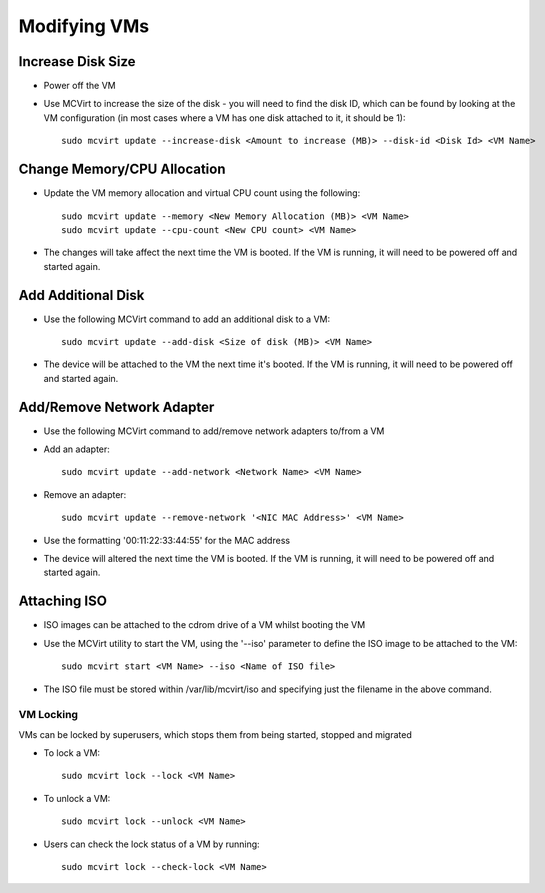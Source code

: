 =============
Modifying VMs
=============




Increase Disk Size
````````````````````````````````````


* Power off the VM
* Use MCVirt to increase the size of the disk - you will need to find the disk ID, which can be found by looking at the VM configuration (in most cases where a VM has one disk attached to it, it should be 1):

  ::
    
    sudo mcvirt update --increase-disk <Amount to increase (MB)> --disk-id <Disk Id> <VM Name>
    




Change Memory/CPU Allocation
````````````````````````````````````````````````````````


* Update the VM memory allocation and virtual CPU count using the following:

  ::
    
    sudo mcvirt update --memory <New Memory Allocation (MB)> <VM Name>
    sudo mcvirt update --cpu-count <New CPU count> <VM Name>
    


* The changes will take affect the next time the VM is booted. If the VM is running, it will need to be powered off and started again.



Add Additional Disk
`````````````````````````````````````


* Use the following MCVirt command to add an additional disk to a VM:

  ::
    
    sudo mcvirt update --add-disk <Size of disk (MB)> <VM Name>
    

* The device will be attached to the VM the next time it's booted. If the VM is running, it will need to be powered off and started again.



Add/Remove Network Adapter
`````````````````````````````````````````````````````


* Use the following MCVirt command to add/remove network adapters to/from a VM

* Add an adapter:

  ::
    
    sudo mcvirt update --add-network <Network Name> <VM Name>
    


* Remove an adapter:

  ::
    
    sudo mcvirt update --remove-network '<NIC MAC Address>' <VM Name>
    

* Use the formatting '00:11:22:33:44:55' for the MAC address

* The device will altered the next time the VM is booted. If the VM is running, it will need to be powered off and started again.



Attaching ISO
`````````````````````````

* ISO images can be attached to the cdrom drive of a VM whilst booting the VM
* Use the MCVirt utility to start the VM, using the '--iso' parameter to define the ISO image to be attached to the VM::

    sudo mcvirt start <VM Name> --iso <Name of ISO file>

* The ISO file must be stored within /var/lib/mcvirt/iso and specifying just the filename in the above command.


VM Locking
----------

VMs can be locked by superusers, which stops them from being started, stopped and migrated

* To lock a VM::

    sudo mcvirt lock --lock <VM Name>

* To unlock a VM::
  
    sudo mcvirt lock --unlock <VM Name>

* Users can check the lock status of a VM by running::

    sudo mcvirt lock --check-lock <VM Name>

